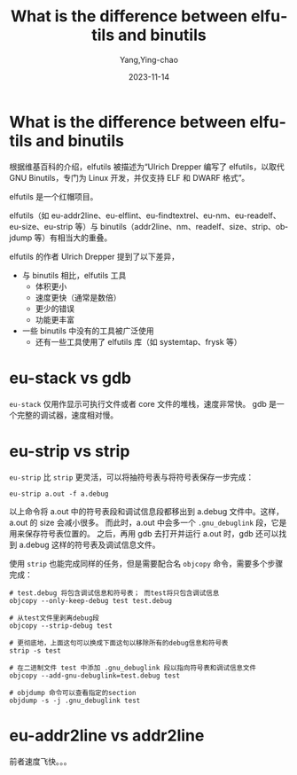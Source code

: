 :PROPERTIES:
:ID:       43b1c3ae-9ec7-4485-82aa-424b45a79af0
:NOTER_DOCUMENT: https://lynxbee.com/what-is-the-difference-between-elfutils-and-binutils/#:~:text=Ulrich%20Drepper%20who%20authored%20elfutils%20has%20mentioned%20the,available%20in%20binutils%20which%20are%20in%20%28wide%29%20use
:NOTER_OPEN: eww
:END:
#+TITLE: What is the difference between elfutils and binutils
#+AUTHOR: Yang,Ying-chao
#+DATE:   2023-11-14
#+OPTIONS:  ^:nil _:nil H:7 num:t toc:2 \n:nil ::t |:t -:t f:t *:t tex:t d:(HIDE) tags:not-in-toc
#+STARTUP:   oddeven lognotestate
#+SEQ_TODO: TODO(t) INPROGRESS(i) WAITING(w@) | DONE(d) CANCELED(c@)
#+LANGUAGE: en
#+TAGS:     noexport(n)
#+EXCLUDE_TAGS: noexport
#+FILETAGS: :elf:eu-stack:eu-strip:objcopy:

* What is the difference between elfutils and binutils
:PROPERTIES:
:NOTER_DOCUMENT: https://lynxbee.com/what-is-the-difference-between-elfutils-and-binutils/#:~:text=Ulrich%20Drepper%20who%20authored%20elfutils%20has%20mentioned%20the,available%20in%20binutils%20which%20are%20in%20%28wide%29%20use
:NOTER_OPEN: eww
:NOTER_PAGE: 1186
:CUSTOM_ID: h:443ee8f8-59ff-491c-bcdd-72574d1de216
:END:



根据维基百科的介绍，elfutils 被描述为“Ulrich Drepper 编写了 elfutils，以取代 GNU Binutils，专门为 Linux 开发，并仅支持 ELF 和 DWARF 格式”。

elfutils 是一个红帽项目。

elfutils（如 eu-addr2line、eu-elflint、eu-findtextrel、eu-nm、eu-readelf、eu-size、eu-strip 等）与 binutils（addr2line、nm、readelf、size、strip、objdump 等）有相当大的重叠。

elfutils 的作者 Ulrich Drepper 提到了以下差异，

- 与 binutils 相比，elfutils 工具
   - 体积更小
   - 速度更快（通常是数倍）
   - 更少的错误
   - 功能更丰富
- 一些 binutils 中没有的工具被广泛使用
   - 还有一些工具使用了 elfutils 库（如 systemtap、frysk 等）

* eu-stack vs gdb
:PROPERTIES:
:CUSTOM_ID: h:bf05ca98-b7e2-484f-ad03-49782c53bd91
:END:
=eu-stack= 仅用作显示可执行文件或者 core 文件的堆栈，速度非常快。 gdb 是一个完整的调试器，速度相对慢。

* eu-strip vs strip
:PROPERTIES:
:CUSTOM_ID: h:0c4a6f39-b67b-4eff-bda5-a6875530cb81
:NOTER_DOCUMENT: https://blog.csdn.net/nirendao/article/details/104107608
:END:

=eu-strip= 比 =strip= 更灵活，可以将抽符号表与将符号表保存一步完成：
#+BEGIN_SRC sh -r
eu-strip a.out -f a.debug
#+END_SRC

以上命令将 a.out 中的符号表段和调试信息段都移出到 a.debug 文件中。这样，a.out 的 size 会减小很多。
而此时，a.out 中会多一个 =.gnu_debuglink= 段，它是用来保存符号表位置的。
之后，再用 gdb 去打开并运行 a.out 时，gdb 还可以找到 a.debug 这样的符号表及调试信息文件。

使用 =strip= 也能完成同样的任务，但是需要配合名 =objcopy= 命令，需要多个步骤完成：
#+BEGIN_SRC sh -r
  # test.debug 将包含调试信息和符号表； 而test将只包含调试信息
  objcopy --only-keep-debug test test.debug

  # 从test文件里剥离debug段
  objcopy --strip-debug test

  # 更彻底地，上面这句可以换成下面这句以移除所有的debug信息和符号表
  strip -s test

  # 在二进制文件 test 中添加 .gnu_debuglink 段以指向符号表和调试信息文件
  objcopy --add-gnu-debuglink=test.debug test

  # objdump 命令可以查看指定的section
  objdump -s -j .gnu_debuglink test
#+END_SRC

* eu-addr2line vs addr2line
:PROPERTIES:
:CUSTOM_ID: h:ee772e2d-f68c-4687-a4a8-f37b34dd8926
:END:
前者速度飞快。。。
